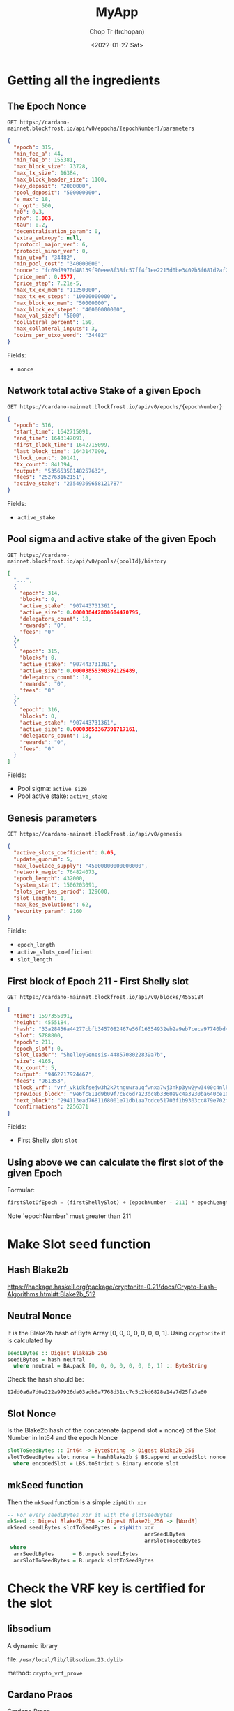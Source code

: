 #+TITLE: MyApp
#+AUTHOR: Chop Tr (trchopan)
#+DATE: <2022-01-27 Sat>

* Getting all the ingredients

** The Epoch Nonce

#+begin_src
GET https://cardano-mainnet.blockfrost.io/api/v0/epochs/{epochNumber}/parameters
#+end_src

#+begin_src json
{
  "epoch": 315,
  "min_fee_a": 44,
  "min_fee_b": 155381,
  "max_block_size": 73728,
  "max_tx_size": 16384,
  "max_block_header_size": 1100,
  "key_deposit": "2000000",
  "pool_deposit": "500000000",
  "e_max": 18,
  "n_opt": 500,
  "a0": 0.3,
  "rho": 0.003,
  "tau": 0.2,
  "decentralisation_param": 0,
  "extra_entropy": null,
  "protocol_major_ver": 6,
  "protocol_minor_ver": 0,
  "min_utxo": "34482",
  "min_pool_cost": "340000000",
  "nonce": "fc09d8970d48139f90eee8f38fc57ff4f1ee2215d0be3402b5f681d2af271745",
  "price_mem": 0.0577,
  "price_step": 7.21e-5,
  "max_tx_ex_mem": "11250000",
  "max_tx_ex_steps": "10000000000",
  "max_block_ex_mem": "50000000",
  "max_block_ex_steps": "40000000000",
  "max_val_size": "5000",
  "collateral_percent": 150,
  "max_collateral_inputs": 3,
  "coins_per_utxo_word": "34482"
}
#+end_src

Fields:
- ~nonce~


** Network total active Stake of a given Epoch

#+begin_src
GET https://cardano-mainnet.blockfrost.io/api/v0/epochs/{epochNumber}
#+end_src

#+begin_src json
{
  "epoch": 316,
  "start_time": 1642715091,
  "end_time": 1643147091,
  "first_block_time": 1642715099,
  "last_block_time": 1643147090,
  "block_count": 20141,
  "tx_count": 841394,
  "output": "53565358148257632",
  "fees": "252763162151",
  "active_stake": "23549369658121787"
}
#+end_src

Fields:
- ~active_stake~


** Pool sigma and active stake of the given Epoch

#+begin_src
GET https://cardano-mainnet.blockfrost.io/api/v0/pools/{poolId}/history
#+end_src

#+begin_src json
[
  "...",
  {
    "epoch": 314,
    "blocks": 0,
    "active_stake": "907443731361",
    "active_size": 0.000038442880604470795,
    "delegators_count": 18,
    "rewards": "0",
    "fees": "0"
  },
  {
    "epoch": 315,
    "blocks": 0,
    "active_stake": "907443731361",
    "active_size": 0.00003855390392129489,
    "delegators_count": 18,
    "rewards": "0",
    "fees": "0"
  },
  {
    "epoch": 316,
    "blocks": 0,
    "active_stake": "907443731361",
    "active_size": 0.00003853367391717161,
    "delegators_count": 18,
    "rewards": "0",
    "fees": "0"
  }
]
#+end_src

Fields:
- Pool sigma: ~active_size~
- Pool active stake: ~active_stake~


** Genesis parameters

#+begin_src
GET https://cardano-mainnet.blockfrost.io/api/v0/genesis
#+end_src

#+begin_src json
{
  "active_slots_coefficient": 0.05,
  "update_quorum": 5,
  "max_lovelace_supply": "45000000000000000",
  "network_magic": 764824073,
  "epoch_length": 432000,
  "system_start": 1506203091,
  "slots_per_kes_period": 129600,
  "slot_length": 1,
  "max_kes_evolutions": 62,
  "security_param": 2160
}
#+end_src

Fields:
- ~epoch_length~
- ~active_slots_coefficient~
- ~slot_length~


** First block of Epoch 211 - First Shelly slot

#+begin_src
GET https://cardano-mainnet.blockfrost.io/api/v0/blocks/4555184
#+end_src

#+begin_src json
{
  "time": 1597355091,
  "height": 4555184,
  "hash": "33a28456a44277cbfb3457082467e56f16554932eb2a9eb7ceca97740bd4f4db",
  "slot": 5788800,
  "epoch": 211,
  "epoch_slot": 0,
  "slot_leader": "ShelleyGenesis-4485708022839a7b",
  "size": 4165,
  "tx_count": 5,
  "output": "9462217924467",
  "fees": "961353",
  "block_vrf": "vrf_vk1dkfsejw3h2k7tnguwrauqfwnxa7wj3nkp3yw2yw3400c4nlkluwqzwvka6",
  "previous_block": "9e6fc811d9b09f7c8c6d7a23dc8b3360a9c4a3930ba640ce107e944d5e2750e2",
  "next_block": "294113ead7681168001e71db1aa7cdce51703f1b9303cc879e702f5b48d0e245",
  "confirmations": 2256371
}
#+end_src

Fields:
- First Shelly slot: ~slot~


** Using above we can calculate the first slot of the given Epoch

Formular:

#+begin_src python
firstSlotOfEpoch = (firstShellySlot) + (epochNumber - 211) * epochLength
#+end_src

Note `epochNumber` must greater than 211


* Make Slot seed function

** Hash Blake2b

https://hackage.haskell.org/package/cryptonite-0.21/docs/Crypto-Hash-Algorithms.html#t:Blake2b_512


** Neutral Nonce

It is the Blake2b hash of Byte Array [0, 0, 0, 0, 0, 0, 0, 1]. Using =cryptonite= it is calculated by

#+begin_src haskell
seedLBytes :: Digest Blake2b_256
seedLBytes = hash neutral
  where neutral = BA.pack [0, 0, 0, 0, 0, 0, 0, 1] :: ByteString
#+end_src

Check the hash should be:

#+begin_src
12dd0a6a7d0e222a97926da03adb5a7768d31cc7c5c2bd6828e14a7d25fa3a60
#+end_src


** Slot Nonce

Is the Blake2b hash of the concatenate (append slot + nonce) of the Slot Number in Int64 and the epoch Nonce

#+begin_src haskell
slotToSeedBytes :: Int64 -> ByteString -> Digest Blake2b_256
slotToSeedBytes slot nonce = hashBlake2b $ BS.append encodedSlot nonce
  where encodedSlot = LBS.toStrict $ Binary.encode slot
#+end_src


** mkSeed function

Then the =mkSeed= function is a simple ~zipWith xor~

#+begin_src haskell
-- For every seedLBytes xor it with the slotSeedBytes
mkSeed :: Digest Blake2b_256 -> Digest Blake2b_256 -> [Word8]
mkSeed seedLBytes slotToSeedBytes = zipWith xor
                                            arrSeedLBytes
                                            arrSlotToSeedBytes
 where
  arrSeedLBytes      = B.unpack seedLBytes
  arrSlotToSeedBytes = B.unpack slotToSeedBytes
#+end_src


* Check the VRF key is certified for the slot

** libsodium

A dynamic library

file: ~/usr/local/lib/libsodium.23.dylib~

method: ~crypto_vrf_prove~


** Cardano Praos

[[https://github.com/input-output-hk/cardano-base/tree/master/cardano-crypto-praos][Cardano Praos]]

Implement the FFI for libsodium

Install by source: https://github.com/input-output-hk/libsodium

#+begin_quote
Libsodium Dependency
This package depends on a custom fork of the libsodium C library, found at

https://github.com/input-output-hk/libsodium/tree/tdammers/rebased-vrf
#+end_quote

#+begin_src bash
git clone https://github.com/input-output-hk/libsodium
cd libsodium
git checkout tdammers/rebased-vrf
./autogen.sh
./configure
make
sudo make install
#+end_src

